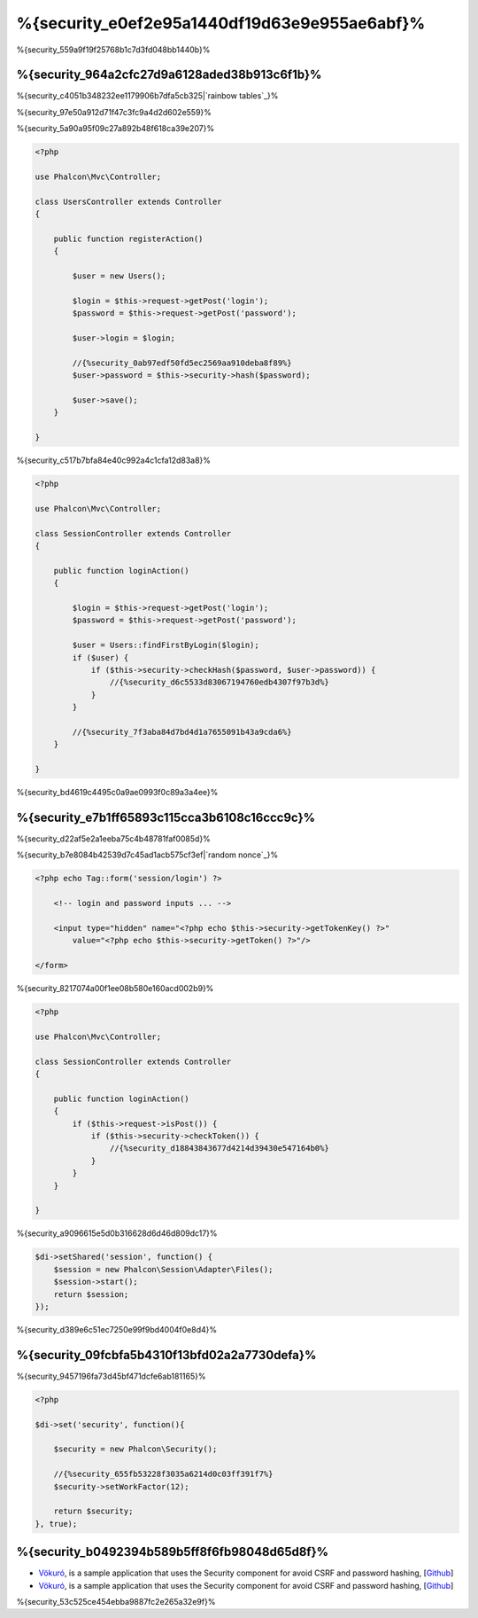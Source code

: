 %{security_e0ef2e95a1440df19d63e9e955ae6abf}%
========
%{security_559a9f19f25768b1c7d3fd048bb1440b}%

%{security_964a2cfc27d9a6128aded38b913c6f1b}%
----------------
%{security_c4051b348232ee1179906b7dfa5cb325|`rainbow tables`_}%

%{security_97e50a912d71f47c3fc9a4d2d602e559}%

%{security_5a90a95f09c27a892b48f618ca39e207}%

.. code-block:: php

    <?php

    use Phalcon\Mvc\Controller;

    class UsersController extends Controller
    {

        public function registerAction()
        {

            $user = new Users();

            $login = $this->request->getPost('login');
            $password = $this->request->getPost('password');

            $user->login = $login;

            //{%security_0ab97edf50fd5ec2569aa910deba8f89%}
            $user->password = $this->security->hash($password);

            $user->save();
        }

    }


%{security_c517b7bfa84e40c992a4c1cfa12d83a8}%

.. code-block:: php

    <?php

    use Phalcon\Mvc\Controller;

    class SessionController extends Controller
    {

        public function loginAction()
        {

            $login = $this->request->getPost('login');
            $password = $this->request->getPost('password');

            $user = Users::findFirstByLogin($login);
            if ($user) {
                if ($this->security->checkHash($password, $user->password)) {
                    //{%security_d6c5533d83067194760edb4307f97b3d%}
                }
            }

            //{%security_7f3aba84d7bd4d1a7655091b43a9cda6%}
        }

    }


%{security_bd4619c4495c0a9ae0993f0c89a3a4ee}%

%{security_e7b1ff65893c115cca3b6108c16ccc9c}%
--------------------------------------------
%{security_d22af5e2a1eeba75c4b48781faf0085d}%

%{security_b7e8084b42539d7c45ad1acb575cf3ef|`random nonce`_}%

.. code-block:: html+php

    <?php echo Tag::form('session/login') ?>

        <!-- login and password inputs ... -->

        <input type="hidden" name="<?php echo $this->security->getTokenKey() ?>"
            value="<?php echo $this->security->getToken() ?>"/>

    </form>


%{security_8217074a00f1ee08b580e160acd002b9}%

.. code-block:: php

    <?php

    use Phalcon\Mvc\Controller;

    class SessionController extends Controller
    {

        public function loginAction()
        {
            if ($this->request->isPost()) {
                if ($this->security->checkToken()) {
                    //{%security_d18843843677d4214d39430e547164b0%}
                }
            }
        }

    }


%{security_a9096615e5d0b316628d6d46d809dc17}%

.. code-block:: php

    $di->setShared('session', function() {
        $session = new Phalcon\Session\Adapter\Files();
        $session->start();
        return $session;
    });


%{security_d389e6c51ec7250e99f9bd4004f0e8d4}%

%{security_09fcbfa5b4310f13bfd02a2a7730defa}%
------------------------
%{security_9457196fa73d45bf471dcfe6ab181165}%

.. code-block:: php

    <?php

    $di->set('security', function(){

        $security = new Phalcon\Security();

        //{%security_655fb53228f3035a6214d0c03ff391f7%}
        $security->setWorkFactor(12);

        return $security;
    }, true);


%{security_b0492394b589b5ff8f6fb98048d65d8f}%
------------------
* `Vökuró <http://vokuro.phalconphp.com>`_, is a sample application that uses the Security component for avoid CSRF and password hashing, [`Github <https://github.com/phalcon/vokuro>`_]
* `Vökuró <http://vokuro.phalconphp.com>`_, is a sample application that uses the Security component for avoid CSRF and password hashing, [`Github <https://github.com/phalcon/vokuro>`_]

%{security_53c525ce454ebba9887fc2e265a32e9f}%

